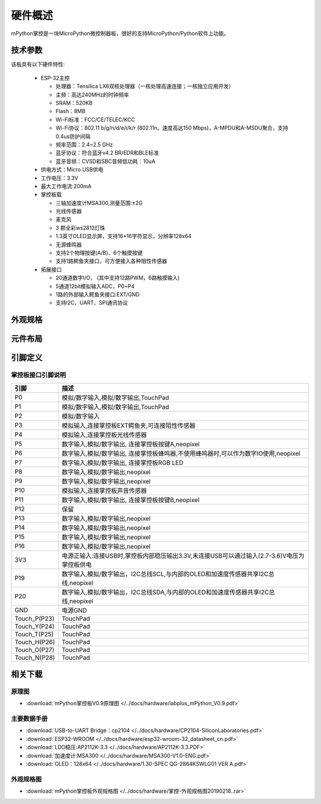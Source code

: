 硬件概述
====================

mPython掌控是一块MicroPython微控制器板，很好的支持MicroPython/Python软件上功能。

.. image:: /images/掌控-立2.png

技术参数
-----------

该板具有以下硬件特性:

  - ESP-32主控

    - 处理器：Tensilica LX6双核处理器（一核处理高速连接；一核独立应用开发）
    - 主频：高达240MHz的时钟频率
    -	SRAM：520KB
    - Flash：8MB
    - Wi-Fi标准：FCC/CE/TELEC/KCC
    - Wi-Fi协议：802.11 b/g/n/d/e/i/k/r (802.11n，速度高达150 Mbps)，A-MPDU和A-MSDU聚合，支持0.4us防护间隔
    - 频率范围：2.4~2.5 GHz
    - 蓝牙协议：符合蓝牙v4.2 BR/EDR和BLE标准
    - 蓝牙音频：CVSD和SBC音频低功耗：10uA

  - 供电方式：Micro USB供电
  - 工作电压：3.3V
  - 最大工作电流:200mA
  - 掌控板载

    - 三轴加速度计MSA300,测量范围:±2G
    - 光线传感器
    - 麦克风
    - 3 颗全彩ws2812灯珠
    - 1.3英寸OLED显示屏，支持16*16字符显示，分辨率128x64
    - 无源蜂鸣器
    - 支持2个物理按键(A/B)、6个触摸按键
    - 支持1路鳄鱼夹接口，可方便接入各种阻性传感器

  - 拓展接口

    - 20通道数字I/O， (其中支持12路PWM，6路触摸输入)
    - 5通道12bit模拟输入ADC，P0~P4  
    - 1路的外部输入鳄鱼夹接口:EXT/GND
    - 支持I2C、UART、SPI通讯协议


外观规格
--------------

.. image:: /images/掌控-规格图-20190218.png
  :width: 800px

元件布局
--------------

.. image:: /images/布局-正面.png
  :width: 800px
.. image:: /images/布局-背面.png
  :width: 800px

.. _mpython_pinout:

引脚定义
--------------

.. image:: /images/掌控板引脚定义-正面.png
  :width: 800px

.. image:: /images/掌控板引脚定义-背面.png
  :width: 800px

.. image:: /images/掌控板-pinout_wroom.png
  :width: 800px

.. _mPythonPindesc:

掌控板接口引脚说明
++++++++++++++++



=============  ====================================  
 引脚          描述
=============  ====================================
 P0            模拟/数字输入,模拟/数字输出,TouchPad
 P1            模拟/数字输入,模拟/数字输出,TouchPad 
 P2            模拟/数字输入
 P3            模拟输入,连接掌控板EXT鳄鱼夹,可连接阻性传感器
 P4            模拟输入,连接掌控板光线传感器  
 P5            数字输入,模拟/数字输出, 连接掌控板按键A,neopixel
 P6            数字输入,模拟/数字输出, 连接掌控板蜂鸣器,不使用蜂鸣器时,可以作为数字IO使用,neopixel
 P7            数字输入,模拟/数字输出, 连接掌控板RGB LED
 P8            数字输入,模拟/数字输出,neopixel
 P9            数字输入,模拟/数字输出,neopixel
 P10           模拟输入,连接掌控板声音传感器
 P11           数字输入,模拟/数字输出, 连接掌控板按键B,neopixel
 P12           保留
 P13           数字输入,模拟/数字输出,neopixel
 P14           数字输入,模拟/数字输出,neopixel
 P15           数字输入,模拟/数字输出,neopixel
 P16           数字输入,模拟/数字输出,neopixel
 3V3           电源正输入:连接USB时,掌控板内部稳压输出3.3V,未连接USB可以通过输入(2.7-3.6)V电压为掌控板供电
 P19           数字输入,模拟/数字输出，I2C总线SCL,与内部的OLED和加速度传感器共享I2C总线,neopixel
 P20           数字输入,模拟/数字输出，I2C总线SDA,与内部的OLED和加速度传感器共享I2C总线,neopixel
 GND           电源GND
 Touch_P(P23)  TouchPad
 Touch_Y(P24)  TouchPad      
 Touch_T(P25)  TouchPad
 Touch_H(P26)  TouchPad
 Touch_O(P27)  TouchPad  
 Touch_N(P28)  TouchPad      
=============  ====================================  


相关下载
--------------

原理图
++++++

* :download:`mPython掌控板V0.9原理图 </../docs/hardware/labplus_mPython_V0.9.pdf>`

主要数据手册
+++++++

* :download:`USB-to-UART Bridge：cp2104 </../docs/hardware/CP2104-SiliconLaboratories.pdf>`
* :download:`ESP32-WROOM </../docs/hardware/esp32-wroom-32_datasheet_cn.pdf>`
* :download:`LDO稳压:AP2112K-3.3 </../docs/hardware/AP2112K-3.3.PDF>`
* :download:`加速度计:MSA300 </../docs/hardware/MSA300-V1.0-ENG.pdf>`
* :download:`OLED：128x64 </../docs/hardware/1.30-SPEC QG-2864KSWLG01 VER A.pdf>`

外观规格图
+++++++

* :download:`mPython掌控板外观规格图 </../docs/hardware/掌控-外观规格图20190218..rar>`